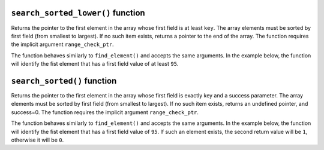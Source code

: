 ``search_sorted_lower()`` function
**********************************

Returns the pointer to the first element in the array whose first field is at least ``key``. The
array elements must be sorted by first field (from smallest to largest). If no such item exists,
returns a pointer to the end of the array. The function requires the implicit argument ``range_check_ptr``.

The function behaves similarly to ``find_element()`` and accepts the same arguments. In the example
below, the function will identify the fist element that has a first field value of at least ``95``.

.. tested-code:: cairo library_search_sorted_lower

    let smallest_pointer = search_sorted_lower(array_ptr=my_array*,
        elm_size=3,
        n_elms=17,
        key=95)

``search_sorted()`` function
****************************

Returns the pointer to the first element in the array whose first field is exactly key and a success
parameter. The array elements must be sorted by first field (from smallest to largest). If no such
item exists, returns an undefined pointer, and success=0. The function requires the implicit
argument ``range_check_ptr``.

The function behaves similarly to ``find_element()`` and accepts the same arguments. In the example
below, the function will identify the fist element that has a first field value of ``95``. If such
an element exists, the second return value will be ``1``, otherwise it will be ``0``.

.. tested-code:: cairo library_search_sorted

    let (first_pointer, success_val) = search_sorted_lower(array_ptr=my_array*,
        elm_size=3,
        n_elms=17,
        key=95)
